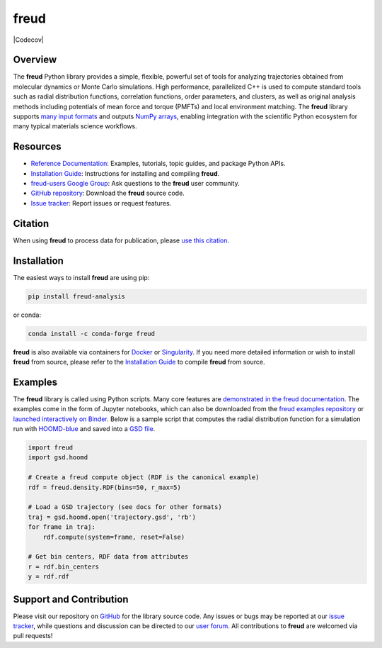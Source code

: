 =====
freud
=====

|Citing freud|
|PyPI|
|conda-forge|
|ReadTheDocs|
|Binder|
|Codecov|
|GitHub-Stars|

.. |Citing freud| image:: https://img.shields.io/badge/cite-freud-informational.svg
   :target: https://freud.readthedocs.io/en/stable/reference/citing.html
.. |PyPI| image:: https://img.shields.io/pypi/v/freud-analysis.svg
   :target: https://pypi.org/project/freud-analysis/
.. |conda-forge| image:: https://img.shields.io/conda/vn/conda-forge/freud.svg
   :target: https://anaconda.org/conda-forge/freud
.. |ReadTheDocs| image:: https://readthedocs.org/projects/freud/badge/?version=latest
   :target: https://freud.readthedocs.io/en/latest/?badge=latest
.. |Binder| image:: https://mybinder.org/badge_logo.svg
   :target: https://mybinder.org/v2/gh/glotzerlab/freud-examples/master?filepath=index.ipynb
.. |GitHub-Stars| image:: https://img.shields.io/github/stars/glotzerlab/freud.svg?style=social
   :target: https://github.com/glotzerlab/freud

Overview
========

The **freud** Python library provides a simple, flexible, powerful set of tools
for analyzing trajectories obtained from molecular dynamics or Monte Carlo
simulations. High performance, parallelized C++ is used to compute standard
tools such as radial distribution functions, correlation functions, order
parameters, and clusters, as well as original analysis methods including
potentials of mean force and torque (PMFTs) and local environment matching. The
**freud** library supports
`many input formats <https://freud.readthedocs.io/en/stable/topics/datainputs.html>`__
and outputs `NumPy arrays <https://numpy.org/>`__, enabling integration
with the scientific Python ecosystem for many typical materials science
workflows.

Resources
=========

- `Reference Documentation <https://freud.readthedocs.io/>`__: Examples, tutorials, topic guides, and package Python APIs.
- `Installation Guide <https://freud.readthedocs.io/en/stable/gettingstarted/installation.html>`__: Instructions for installing and compiling **freud**.
- `freud-users Google Group <https://groups.google.com/d/forum/freud-users>`__: Ask questions to the **freud** user community.
- `GitHub repository <https://github.com/glotzerlab/freud>`__: Download the **freud** source code.
- `Issue tracker <https://github.com/glotzerlab/freud/issues>`__: Report issues or request features.


Citation
========

When using **freud** to process data for publication, please `use this citation
<https://freud.readthedocs.io/en/stable/reference/citing.html>`__.


Installation
============

The easiest ways to install **freud** are using pip:

.. code:: bash

   pip install freud-analysis

or conda:

.. code:: bash

   conda install -c conda-forge freud

**freud** is also available via containers for `Docker
<https://hub.docker.com/r/glotzerlab/software>`__ or `Singularity
<https://glotzerlab.engin.umich.edu/downloads/glotzerlab>`__.  If you need more detailed
information or wish to install **freud** from source, please refer to the
`Installation Guide
<https://freud.readthedocs.io/en/stable/gettingstarted/installation.html>`__ to compile
**freud** from source.


Examples
========

The **freud** library is called using Python scripts. Many core features are
`demonstrated in the freud documentation
<https://freud.readthedocs.io/en/stable/examples.html>`_. The examples come in
the form of Jupyter notebooks, which can also be downloaded from the `freud
examples repository <https://github.com/glotzerlab/freud-examples>`_ or
`launched interactively on Binder
<https://mybinder.org/v2/gh/glotzerlab/freud-examples/master?filepath=index.ipynb>`_.
Below is a sample script that computes the radial distribution function for a
simulation run with `HOOMD-blue <https://hoomd-blue.readthedocs.io/>`__ and
saved into a `GSD file <https://gsd.readthedocs.io/>`_.

.. code:: python

   import freud
   import gsd.hoomd

   # Create a freud compute object (RDF is the canonical example)
   rdf = freud.density.RDF(bins=50, r_max=5)

   # Load a GSD trajectory (see docs for other formats)
   traj = gsd.hoomd.open('trajectory.gsd', 'rb')
   for frame in traj:
       rdf.compute(system=frame, reset=False)

   # Get bin centers, RDF data from attributes
   r = rdf.bin_centers
   y = rdf.rdf


Support and Contribution
========================

Please visit our repository on `GitHub <https://github.com/glotzerlab/freud>`__ for the library source code.
Any issues or bugs may be reported at our `issue tracker <https://github.com/glotzerlab/freud/issues>`__, while questions and discussion can be directed to our `user forum <https://groups.google.com/forum/#!forum/freud-users>`__.
All contributions to **freud** are welcomed via pull requests!
